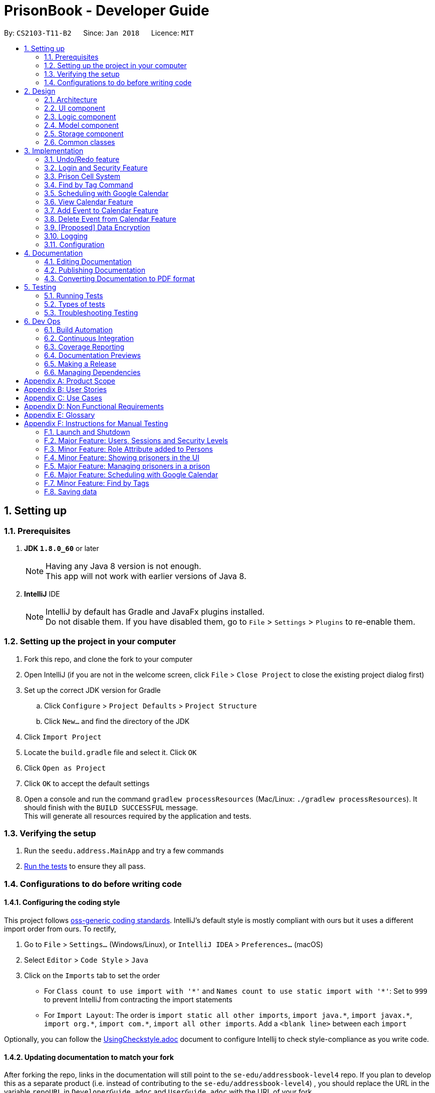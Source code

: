 = PrisonBook - Developer Guide
:toc:
:toc-title:
:toc-placement: preamble
:sectnums:
:imagesDir: images
:stylesDir: stylesheets
:xrefstyle: full
ifdef::env-github[]
:tip-caption: :bulb:
:note-caption: :information_source:
endif::[]
:repoURL: https://github.com/CS2103JAN2018-T11-B2/main/

By: `CS2103-T11-B2`      Since: `Jan 2018`      Licence: `MIT`

== Setting up

=== Prerequisites

. *JDK `1.8.0_60`* or later
+
[NOTE]
Having any Java 8 version is not enough. +
This app will not work with earlier versions of Java 8.
+

. *IntelliJ* IDE
+
[NOTE]
IntelliJ by default has Gradle and JavaFx plugins installed. +
Do not disable them. If you have disabled them, go to `File` > `Settings` > `Plugins` to re-enable them.


=== Setting up the project in your computer

. Fork this repo, and clone the fork to your computer
. Open IntelliJ (if you are not in the welcome screen, click `File` > `Close Project` to close the existing project dialog first)
. Set up the correct JDK version for Gradle
.. Click `Configure` > `Project Defaults` > `Project Structure`
.. Click `New...` and find the directory of the JDK
. Click `Import Project`
. Locate the `build.gradle` file and select it. Click `OK`
. Click `Open as Project`
. Click `OK` to accept the default settings
. Open a console and run the command `gradlew processResources` (Mac/Linux: `./gradlew processResources`). It should finish with the `BUILD SUCCESSFUL` message. +
This will generate all resources required by the application and tests.

=== Verifying the setup

. Run the `seedu.address.MainApp` and try a few commands
. <<Testing,Run the tests>> to ensure they all pass.

=== Configurations to do before writing code

==== Configuring the coding style

This project follows https://github.com/oss-generic/process/blob/master/docs/CodingStandards.adoc[oss-generic coding standards]. IntelliJ's default style is mostly compliant with ours but it uses a different import order from ours. To rectify,

. Go to `File` > `Settings...` (Windows/Linux), or `IntelliJ IDEA` > `Preferences...` (macOS)
. Select `Editor` > `Code Style` > `Java`
. Click on the `Imports` tab to set the order

* For `Class count to use import with '\*'` and `Names count to use static import with '*'`: Set to `999` to prevent IntelliJ from contracting the import statements
* For `Import Layout`: The order is `import static all other imports`, `import java.\*`, `import javax.*`, `import org.\*`, `import com.*`, `import all other imports`. Add a `<blank line>` between each `import`

Optionally, you can follow the <<UsingCheckstyle#, UsingCheckstyle.adoc>> document to configure Intellij to check style-compliance as you write code.

==== Updating documentation to match your fork

After forking the repo, links in the documentation will still point to the `se-edu/addressbook-level4` repo. If you plan to develop this as a separate product (i.e. instead of contributing to the `se-edu/addressbook-level4`) , you should replace the URL in the variable `repoURL` in `DeveloperGuide.adoc` and `UserGuide.adoc` with the URL of your fork.

==== Setting up CI

Set up Travis to perform Continuous Integration (CI) for your fork. See <<UsingTravis#, UsingTravis.adoc>> to learn how to set it up.

After setting up Travis, you can optionally set up coverage reporting for your team fork (see <<UsingCoveralls#, UsingCoveralls.adoc>>).

[NOTE]
Coverage reporting could be useful for a team repository that hosts the final version but it is not that useful for your personal fork.

Optionally, you can set up AppVeyor as a second CI (see <<UsingAppVeyor#, UsingAppVeyor.adoc>>).

[NOTE]
Having both Travis and AppVeyor ensures your App works on both Unix-based platforms and Windows-based platforms (Travis is Unix-based and AppVeyor is Windows-based)

==== Getting started with coding

When you are ready to start coding,

1. Get some sense of the overall design by reading <<Design-Architecture>>.
2. Take a look at <<GetStartedProgramming>>.

== Design

[[Design-Architecture]]
=== Architecture

.Architecture Diagram
image::Architecture.png[width="600"]

The *_Architecture Diagram_* given above explains the high-level design of the App. Given below is a quick overview of each component.

[TIP]
The `.pptx` files used to create diagrams in this document can be found in the link:{repoURL}/docs/diagrams/[diagrams] folder. To update a diagram, modify the diagram in the pptx file, select the objects of the diagram, and choose `Save as picture`.

`Main` has only one class called link:{repoURL}/src/main/java/seedu/address/MainApp.java[`MainApp`]. It is responsible for,

* At app launch: Initializes the components in the correct sequence, and connects them up with each other.
* At shut down: Shuts down the components and invokes cleanup method where necessary.

<<Design-Commons,*`Commons`*>> represents a collection of classes used by multiple other components. Two of those classes play important roles at the architecture level.

* `EventsCenter` : This class (written using https://github.com/google/guava/wiki/EventBusExplained[Google's Event Bus library]) is used by components to communicate with other components using events (i.e. a form of _Event Driven_ design)
* `LogsCenter` : Used by many classes to write log messages to the App's log file.

The rest of the App consists of four components.

* <<Design-Ui,*`UI`*>>: The UI of the App.
* <<Design-Logic,*`Logic`*>>: The command executor.
* <<Design-Model,*`Model`*>>: Holds the data of the App in-memory.
* <<Design-Storage,*`Storage`*>>: Reads data from, and writes data to, the hard disk.

Each of the four components

* Defines its _API_ in an `interface` with the same name as the Component.
* Exposes its functionality using a `{Component Name}Manager` class.

For example, the `Logic` component (see the class diagram given below) defines it's API in the `Logic.java` interface and exposes its functionality using the `LogicManager.java` class.

.Class Diagram of the Logic Component
image::LogicClassDiagram.png[width="800"]

[discrete]
==== Events-Driven nature of the design

The _Sequence Diagram_ below shows how the components interact for the scenario where the user issues the command `delete 1`.

.Component interactions for `delete 1` command (part 1)
image::SDforDeletePerson.png[width="800"]

[NOTE]
Note how the `Model` simply raises a `AddressBookChangedEvent` when PrisonBook data is changed, instead of asking the `Storage` to save the updates to the hard disk.

The diagram below shows how the `EventsCenter` reacts to that event, which eventually results in the updates being saved to the hard disk and the status bar of the UI being updated to reflect the 'Last Updated' time.

.Component interactions for `delete 1` command (part 2)
image::SDforDeletePersonEventHandling.png[width="800"]

[NOTE]
Note how the event is propagated through the `EventsCenter` to the `Storage` and `UI` without `Model` having to be coupled to either of them. This is an example of how this Event Driven approach helps us reduce direct coupling between components.

The sections below give more details of each component.

[[Design-Ui]]
=== UI component

.Structure of the UI Component
image::UiClassDiagram.png[width="800"]

*API* : link:{repoURL}/src/main/java/seedu/address/ui/Ui.java[`Ui.java`]

The UI consists of a `MainWindow` that is made up of parts e.g.`CommandBox`, `ResultDisplay`, `PersonListPanel`, `StatusBarFooter`, `BrowserPanel` etc. All these, including the `MainWindow`, inherit from the abstract `UiPart` class.

The `UI` component uses JavaFx UI framework. The layout of these UI parts are defined in matching `.fxml` files that are in the `src/main/resources/view` folder. For example, the layout of the link:{repoURL}/src/main/java/seedu/address/ui/MainWindow.java[`MainWindow`] is specified in link:{repoURL}/src/main/resources/view/MainWindow.fxml[`MainWindow.fxml`]

The `UI` component,

* Executes user commands using the `Logic` component.
* Binds itself to some data in the `Model` so that the UI can auto-update when data in the `Model` change.
* Responds to events raised from various parts of the App and updates the UI accordingly.

[[Design-Logic]]
=== Logic component

[[fig-LogicClassDiagram]]
.Structure of the Logic Component
image::LogicClassDiagram.png[width="800"]

.Structure of Commands in the Logic Component. This diagram shows finer details concerning `XYZCommand` and `Command` in <<fig-LogicClassDiagram>>
image::LogicCommandClassDiagram.png[width="800"]

*API* :
link:{repoURL}/src/main/java/seedu/address/logic/Logic.java[`Logic.java`]

.  `Logic` uses the `AddressBookParser` class to parse the user command.
.  This results in a `Command` object which is executed by the `LogicManager`.
.  The command execution can affect the `Model` (e.g. adding a person) and/or raise events.
.  The result of the command execution is encapsulated as a `CommandResult` object which is passed back to the `Ui`.

Given below is the Sequence Diagram for interactions within the `Logic` component for the `execute("delete 1")` API call.

.Interactions Inside the Logic Component for the `delete 1` Command
image::DeletePersonSdForLogic.png[width="800"]

[[Design-Model]]
=== Model component

.Structure of the Model Component
image::ModelClassDiagram.png[width="800"]

*API* : link:{repoURL}/src/main/java/seedu/address/model/Model.java[`Model.java`]

The `Model`,

* stores a `UserPref` object that represents the user's preferences.
* stores PrisonBook data.
* stores the cells in the prison.
* exposes an unmodifiable `ObservableList<Person>` that can be 'observed' e.g. the UI can be bound to this list so that the UI automatically updates when the data in the list changes.
* exposes an unmodifiable `ObservableList<Cell>` that can be 'observed' in a map e.g. the UI can be bound to this list so that the UI automatically updates when the data in the list changes.
* does not depend on any of the other three components.

[[Design-Storage]]
=== Storage component

.Structure of the Storage Component
image::StorageClassDiagram.png[width="800"]

*API* : link:{repoURL}/src/main/java/seedu/address/storage/Storage.java[`Storage.java`]

The `Storage` component,

* can save `UserPref` objects in json format and read it back.
* can save the PrisonBook data in xml format and read it back.
* can save the user database in xml format and read it back.

[[Design-Commons]]
=== Common classes

Classes used by multiple components are in the `seedu.addressbook.commons` package.

== Implementation

This section describes some noteworthy details on how certain features are implemented.

// tag::undoredo[]
=== Undo/Redo feature
==== Current Implementation

The undo/redo mechanism is facilitated by an `UndoRedoStack`, which resides inside `LogicManager`. It supports undoing and redoing of commands that modifies the state of the address book (e.g. `add`, `edit`). Such commands will inherit from `UndoableCommand`.

`UndoRedoStack` only deals with `UndoableCommands`. Commands that cannot be undone will inherit from `Command` instead. The following diagram shows the inheritance diagram for commands:

image::LogicCommandClassDiagram.png[width="800"]

As you can see from the diagram, `UndoableCommand` adds an extra layer between the abstract `Command` class and concrete commands that can be undone, such as the `DeleteCommand`. Note that extra tasks need to be done when executing a command in an _undoable_ way, such as saving the state of the address book before execution. `UndoableCommand` contains the high-level algorithm for those extra tasks while the child classes implements the details of how to execute the specific command. Note that this technique of putting the high-level algorithm in the parent class and lower-level steps of the algorithm in child classes is also known as the https://www.tutorialspoint.com/design_pattern/template_pattern.htm[template pattern].

Commands that are not undoable are implemented this way:
[source,java]
----
public class ListCommand extends Command {
    @Override
    public CommandResult execute() {
        // ... list logic ...
    }
}
----

With the extra layer, the commands that are undoable are implemented this way:
[source,java]
----
public abstract class UndoableCommand extends Command {
    @Override
    public CommandResult execute() {
        // ... undo logic ...

        executeUndoableCommand();
    }
}

public class DeleteCommand extends UndoableCommand {
    @Override
    public CommandResult executeUndoableCommand() {
        // ... delete logic ...
    }
}
----

Suppose that the user has just launched the application. The `UndoRedoStack` will be empty at the beginning.

The user executes a new `UndoableCommand`, `delete 5`, to delete the 5th person in the address book. The current state of the address book is saved before the `delete 5` command executes. The `delete 5` command will then be pushed onto the `undoStack` (the current state is saved together with the command).

image::UndoRedoStartingStackDiagram.png[width="800"]

As the user continues to use the program, more commands are added into the `undoStack`. For example, the user may execute `add n/David ...` to add a new person.

image::UndoRedoNewCommand1StackDiagram.png[width="800"]

[NOTE]
If a command fails its execution, it will not be pushed to the `UndoRedoStack` at all.

The user now decides that adding the person was a mistake, and decides to undo that action using `undo`.

We will pop the most recent command out of the `undoStack` and push it back to the `redoStack`. We will restore the address book to the state before the `add` command executed.

image::UndoRedoExecuteUndoStackDiagram.png[width="800"]

[NOTE]
If the `undoStack` is empty, then there are no other commands left to be undone, and an `Exception` will be thrown when popping the `undoStack`.

The following sequence diagram shows how the undo operation works:

image::UndoRedoSequenceDiagram.png[width="800"]

The redo does the exact opposite (pops from `redoStack`, push to `undoStack`, and restores the address book to the state after the command is executed).

[NOTE]
If the `redoStack` is empty, then there are no other commands left to be redone, and an `Exception` will be thrown when popping the `redoStack`.

The user now decides to execute a new command, `edit`. As before, `edit` will be pushed into the `undoStack`. This time the `redoStack` is no longer empty. It will be purged as it no longer make sense to redo the `add n/David` command (this is the behavior that most modern desktop applications follow).

image::UndoRedoNewCommand2StackDiagram.png[width="800"]

Commands that are not undoable are not added into the `undoStack`. For example, `list`, which inherits from `Command` rather than `UndoableCommand`, will not be added after execution:

image::UndoRedoNewCommand3StackDiagram.png[width="800"]

The following activity diagram summarize what happens inside the `UndoRedoStack` when a user executes a new command:

image::UndoRedoActivityDiagram.png[width="650"]

==== Design Considerations

===== Aspect: Implementation of `UndoableCommand`

* **Alternative 1 (current choice):** Add a new abstract method `executeUndoableCommand()`
** Pros: We will not lose any undone/redone functionality as it is now part of the default behaviour. Classes that deal with `Command` do not have to know that `executeUndoableCommand()` exist.
** Cons: Hard for new developers to understand the template pattern.
* **Alternative 2:** Just override `execute()`
** Pros: Does not involve the template pattern, easier for new developers to understand.
** Cons: Classes that inherit from `UndoableCommand` must remember to call `super.execute()`, or lose the ability to undo/redo.

===== Aspect: How undo & redo executes

* **Alternative 1 (current choice):** Saves the entire prison book.
** Pros: Easy to implement.
** Cons: May have performance issues in terms of memory usage.
* **Alternative 2:** Individual command knows how to undo/redo by itself.
** Pros: Will use less memory (e.g. for `delete`, just save the person being deleted).
** Cons: We must ensure that the implementation of each individual command are correct.


===== Aspect: Type of commands that can be undone/redone

* **Alternative 1 (current choice):** Only include commands that modifies the address book (`add`, `edit`, `delete`).
** Pros: We only revert changes that are hard to change back (the view can easily be re-modified as no data are lost).
** Cons: User might think that undo also applies when the list is modified (undoing filtering for example), only to realize that it does not do that, after executing `undo`.
* **Alternative 2:** Include all commands.
** Pros: Might be more intuitive for the user.
** Cons: User have no way of skipping such commands if he or she just want to reset the state of the PrisonBook and not the view.
**Additional Info:** See our discussion  https://github.com/se-edu/addressbook-level4/issues/390#issuecomment-298936672[here].


===== Aspect: Data structure to support the undo/redo commands

* **Alternative 1 (current choice):** Use separate stack for undo and redo
** Pros: Easy to understand for new Computer Science student undergraduates to understand, who are likely to be the new incoming developers of our project.
** Cons: Logic is duplicated twice. For example, when a new command is executed, we must remember to update both `HistoryManager` and `UndoRedoStack`.
* **Alternative 2:** Use `HistoryManager` for undo/redo
** Pros: We do not need to maintain a separate stack, and just reuse what is already in the codebase.
** Cons: Requires dealing with commands that have already been undone: We must remember to skip these commands. Violates Single Responsibility Principle and Separation of Concerns as `HistoryManager` now needs to do two different things.
// end::undoredo[]

//tag::loginsecurity[]
=== Login and Security Feature
==== Current Implementation

The Login and Security feature in the PrisonBook is implemented using Users and Sessions.

===== Sessions
Sessions are implemented with a `Session` class which resides inside `Model Manager`. It supports the logging in and logging out of a user as well as support restricted access for specific commands. For example read access (list command) vs write access (add command and edit command).

image::ModelClassDiagramwSessionwCells.png[width="800"]

As can be seen from the diagram, a Session is initialised upon the creation of the ModelManager. The session stores information such as the logged-in user's username, as well as the security level of the user.

The accessibility of each command by the user is implemented on the logic level. Each command has a static `minimumSecurityLevel`. The usage of a command goes through the sequence diagram as follows (the example command being used here is the Delete command).

image::SecurityLevelSequenceDiagram.png[width="800"]

The `LogicManager` checks the `minSecurityLevel` of the command against the `securityLevel` of the current `Session` in the Model. If `the securityLevel` greater than or equal to the `minSecurityLevel`, the LogicManager will then call the `execute()` method on the Command.

===== Design Considerations

====== Aspect: Implementation for checking of security level for command access
* **Alternative 1 (current choice):** Implemented by the `LogicManager`
** Pros: Decreases coupling between `Command` and `Session`. This allows for flexibility in future implementation changes.
** Cons: Sequence during execution needs to go back and forth with the `LogicManager`
* **Alternative 2:** Implement at the `Command` level
** Pros: Easy to understand, the sequence during execution keeps moving on to the next step instead of going back and forth with the LogicManager.
** Cons: Commands are also responsible for checking if they should be run. Violates Single Responsibility Principle and Separation of Concerns as `HistoryManager` now needs to do two different things.


===== Users
Users are implemented with a `User` class, as well as a `UniqueUserMap` class which also reside in the `Model Manager`. +
The `UniqueUserMap` is implemented using a Hashmap which maps `usernames` as Keys and `User` as Values. Additionally, there is an internal list implemented via an `ObservableList` of all the Users in the Hashmap.

To save the database of the users, a new type is added to the storage so that it is able to store the Users in the storage file.

image::StorageClassDiagramwUserwCells.png[width="800"]

Upon initialization of the AddressBook, the AddressBook will read the user data from the storage file and create the internal list of Users. The list is then iterated through and mapped to the HashMap.

When adding and deleting users, both the Hashmap and the internal list are updated so as to reflect accurately in the model and stored correctly in the storage.

Currently, the user data, including passwords are stored in plaintext, which may pose a security problem. For future implementations, we will include hashing of the passwords before storage to as to increase the security of the application.


===== Design Considerations

====== Aspect: Data Structures for UniqueUserMap
* **Alternative 1 (current choice):** Hashmap + ObservableList
** Pros: Easy to access users, can immediately call up the correct `User` object by passing in the username key. Whereas the ObservableList is used to complement the storage of the user data, where it is necessary to iterate through all the Users in order to store in the storage .xml file.
** Cons: Duplicate information stored in two different data structures.
* **Alternative 2:** ObservableList only
** Pros: No duplication of Users. Storing is also easy as it uses the existing AddressBook storage framework which works with ObservableLists.
** Cons: Everytime we want to access a specific User, we have to iterate through the entire list of Users in order to do so.
* **Alternative 3:** HashMap only
** Pros: Fast access of users in O(1) time
** Cons: Unable to be stored efficiently with the current method of storing which works with XML file.

====== Aspect: Storage location of User Data
* **Alternative 1 (current choice):** Stored in the same XML File with the AddressBook data
** Pros: Easy to implement with current method of saving, where the entire AddressBook is upon an Address Book Changed Event. There is no need to maintain an additional stack for a User Database for UndoRedo.
** Cons: User data should theoretically be separated from AddressBook data (persons, cells, tags).
* **Alternative 2:** Store in a separate XML File
** Pros: Separation of storage for two different aspects. If User data file is corrupted, it does not affect the AddressBook data and vice versa.
** Cons: Very difficult to implement with the current method of saving. Furthermore, there needs to be addtional stacks implemented to keep track of the past states of User data for the UndoRedo functions.


//end::loginsecurity[]

// tag::cellmap[]
=== Prison Cell System
==== Current Implementation

In a prison, it is necessary to have cells where prisoners stay in.
It is important to keep track of the prisoners in the cell and whether the `Cell` is full.

This cell system is most clearly represented using a 2-D array.
Hence, this was used as the basis of the map system of the prison.
However, to prevent accidental changes, a read-only version of the cells are returned in an `ObservableList`.
Since this is part of the `Model` component of the PrisonBook, the `Model` component has been updated accordingly as shown below.
At the bottom of the `Model` class diagram, it has been updated to show how the cell system is linked to the other components.

image::ModelClassDiagramwSessionwCells.png[Width="550"]

To save and load the data of the cell system, storage also played an important component to ensure no data is lost when closing the app.
Below is a class diagram of `Storage` to show how the cells are saved. A new type is added to the storage so that it knows how to save and load data for cells.

image::StorageClassDiagramwUserwCells.png[Width="550"]

This map is shown on the user interface on the right side area, shown in the picture below.
Since the app is still being tested, the `map` command will also show the actual cells in the result display box.
This basic map shows the cell system and helps keep track of what is happening in the cells.

image::MapPanel.png[width="550"]

This cell system helps users visualise the locations of the prisoners more easily. Not only that, prisoners can also be added and removed from them.
These changes can be viewed in the bigger map which displays the number of people in individual cells below each cell address.

Assuming the user has access to the functions to add prisoners into prison cells, they can use the `addcell` command to do so.
Below is the sequence diagram of the logic and model components.

image::AddCellSequenceDiagram.PNG[width="550"]
image::AddCellModelSequenceDiagram.PNG[width="550"]

Besides the cell map system being updated, we will also update the addresses of these prisoners added to the prison, since they now live in the prison, rather than in their own homes.

Prisoners can also be removed from their cells using the `deletecell` command when they are being transferred to another cell,
or if they can leave prison and go back home to their loved ones.

To aid in adding prisoners to cells and deleting them from the cells, a `listcell` command has been implemented.
With this command, users can see who are in a specified cell. This helps users know whether the cell is full and
if some of these prisoners should not be added to the same cell.

For future implementations, we can also allow only the prison wardens/owners to redefine the maximum size of the prison as their prisons
may grow or shrink in the future. In this application, we will only show an example with 15 cells with a maximum of 2 prisoners per cell.
These values can be easily changed and we will customise it based on your needs. The naming of the cells can also be adjusted accordingly.

==== Design Considerations
===== Aspect: Data Structure of Cells in CellMap

* **Alternative 1 (current choice):** Use a 2-D array
** Pros: Easy to visualise the system.
** Cons: Harder to do more functions that the Java API has provided. Does not fit in with the other models of Person and Tag and their internalList.
It also makes it harder to implement undo and redo functions for actions below.
* **Alternative 2:** Use a 2-level ArrayList
** Pros: Can use Java functions meant for Lists, can have different number of units for each block
** Cons: Not uniform number of units for each block will be harder to take into consideration when using the individual cells.
* **Alternative 3:** Use an ObservableList
** Pros: Easier to save state of cells when undoing and redoing.
** Cons: Harder to visualise where each row of cells/prisons end.

===== Aspect: Implementation of ShowCellsCommand (`map`)

* **Alternative 1 (current choice):** Keep the map always on display.
** Pros: Easier to see when adding prisoners to cells and removing prisoners from cells.
** Cons: Anyone walking by from behind can see the information easily and compromises security.
* **Alternative 2:** Create a new Command to show the map.
** Pros: Easy to implement, similar to listing. Extending the current list of commands. Only when function is called can the map be seen.
** Cons: Easy to forget which cell in the map can add prisoners but the map is not permanently there.

===== Aspect: Implementation of AddCellCommand (`addcell`)

* **Alternative 1 (current choice):** Prisoners are added into cells in a cellMap and their addresses will be updated.
** Pros: Cells are always there and can hold prisoners. Since persons in the PrisonBook can be either prisoners or guards, not all persons may have a cell.
Easier to delete prisoners from cells and update their addresses accordingly when they are released from prison.
** Cons: Need to have extra implementation to ensure undo and redo commands work properly when deleting a prisoner who is imprisoned as well
as to remove them or add them to cells.
* **Alternative 2:** Not have a cell map but to add cells to prisoners.
** Pros: Might be more intuitive for the user, to check a prisoner's cell location.
** Cons: Harder to manage a system of cells. Easy to accidentally overcrowd a cell. Not all persons in PrisonBook are prisoners.
Some of them are guards.
* **Alternative 3:** Automatically assigning cells to prisoners
** Pros: Removes the burden of choosing a cell for user. Fewer commands required as prisoners are automatically added.
** Cons: More complex in automatically choosing cells for prisoners. User might want to have control on which prisoners should be in which cell.

===== Aspect: Implementation of ListCellCommand (`listcell`)

* **Alternative 1 (current choice):** Users to give cell address to show prisoners in them.
** Pros: Easy to implement, similar in structure to `Find` Command and its listing of persons.
** Cons: Need to find address of cell first that is required.
* **Alternative 2:** Clicking on a cell to show prisoners in them
** Pros: Might be more intuitive for the user to click on a cell.
** Cons: Not ideal for users who prefer CLI.


===== Aspect: Implementation of DeleteCellCommand (`deletecell`)

* **Alternative 1 (current choice):** Removes a prisoner from a cell by choosing the prisoner and updates his/her address back accordingly.
** Pros: Faster way to remove since only the index of the prisoner is required. User does not have to figure out which cell the prisoner he or she is in.
** Cons: Since cells have a size limit of 2, it is easier to delete a person after selecting a cell.
* **Alternative 2:** Choosing a cell and the person to delete from the cell after seeing the list.
** Pros: Easier to choose a cell when there are many people in the PrisonBook and is difficult to see who the prisoners are.
** Cons: Requires more steps to delete a person from the cell, by having to first list then delete.
Current implementation can work in a similar way that makes it easier to delete a prisoner from a cell.
// end::cellmap[]

//tag::findbytag[]
=== Find by Tag Command
==== Current Implementation
When the Find command is called, FindCommandParser will look for the tag and/or name prefixes (t/ and n/ respectively).
The arguments following each prefix will be made into a list. A mapping is then generated between prefixes/values and new predicate instances are created.

image::FindCommand_sequence.png[Width="550"]

==== Design Considerations
===== Aspect: Find Command
* **Alternative 1 (current choice):** Add on to the current Find command
** Pros: Allows filtering by names and/or tags
** Cons: Requires user to include prefixes in the command to differentiate between name and tag arguments
* **Alternative 2:** Create new command for finding tags
** Pros: More convenient if user only needs to filter by tags or filter by names separately, no need for prefixes
** Cons: Cannot filter by names and tags in a single command

===== Aspect: Argument Deliminator
* **Alternative 1 (current choice):** Only one prefix with all arguments coming after, delimited by space
** Pros: Relatively convenient for user when they are inputting multiple arguments
** Cons: Easier for users to mistakenly merge two arguments into one when forgetting a space
* **Alternative 2:** One prefix required for each argument
** Pros: Allows user to order name and tag arguments in any order - the tag arguments and name arguments do not
 have to be grouped together after a single prefix
** Cons: May become tedious and redundant when inputting multiple arguments, more prone to typos and human error

//end::findbytag[]

//tag::scheduling[]
=== Scheduling with Google Calendar
==== Current Implementation
The PrisonBook calendar commands will instantiate a calendar class to interact with the Google Calendar API.
The initial step is to obtain valid credentials authorized from the API side to access its resources, then
the calendar class will send HTTPS requests to the server, whether it is calling the listEvents, addEvents or delEvents API command.

Calendar Commands that are supported are:
* listing upcoming events
* adding an event
* removing an event

image::CalendarCommands_classDiagrams.PNG[Width="350"]

===== Aspect: Choosing Number of Accounts to Work With

 * **Alternative 1 (current choice):** Using one Google account for all prison staff
 ** Pros: Very simple to administrate and fits the needs of the project scope.
 ** Cons: No personalization for calendars of Warden/Guards.
 * **Alternative 2:** Use one Google account for Warden and one for Guards
 ** Pros: Two accounts is still relatively simple to maintain, allows for some separation of events-scheduling.
 ** Cons: All guards still share the same schedule, so they cannot have personal schedules.
 * **Alternative 3:** Use one Google account for Warden and one for Guards
 ** Pros: Two accounts is still relatively simple to maintain, allows for some separation of events-scheduling.
 ** Cons: All guards still share the same schedule, so they cannot have personal schedules.
 * **Alternative 4:** Use one Google account for Warden and one for Guards
 ** Pros: All prison staff have their own calendar to work with, where they can have private individual events.
 ** Cons: Hard to maintain because we have to make sure all staff have the master prison schedule of the inmates' activities non-overlapping with personal events. There will also be a lot of calendars to keep track of, depending on how many guards are hired.

===== Aspect: Choosing Number of Calendars per Person

* **Alternative 1 (current choice):** Only one calendar per person
** Pros: Simple to implement, administrate and satisfies users' daily tasks
** Cons: Events cannot overlap, limited to fit events in separate rigid time slots.
* **Alternative 2:** Multiple calendars per person
** Pros: Users can track multiple events happening at the same time. Different calendars can also be used to organize and group logically-related events.
** Cons: Complicated on the administration side and oversteps the scope of this enhancement. Not really looking to replace personal Google Calendars, this is just to allow prison staff to work with prison schedules.

=== View Calendar Feature
==== Current Implementation
The View Schedule feature can be accessed via entering the command `cal`.
It allows guards/wardens to see upcoming events and their start times.

===== Aspect: Event Listing UI

* **Alternative 1 (current choice):** List events as a list format
** Pros: Simple to implement, shows more details than calendar UI
** Cons: Not as visually pleasing, users cannot use mouse to edit calendar intuitively
* **Alternative 2:** List events in the calendar UI display
** Pros: More intuitive with an actual interactive calendar, allows users to click and drag using mouse
** Cons: No longer command line based, takes up more space than console

=== Add Event to Calendar Feature
==== Current Implementation
The Add Event feature can be accessed via entering the command `calAdd event/EVENTNAME loc/LOCATION start/STARTDATETIME end/ENDDATETIME`.
It allows guards/wardens to add an event, specifying the event name, location, starting and ending times.

image::CalendarAddCommand_sequence.png[Width="550"]

===== Aspect: Relevancy of Event Attendee List

* **Alternative 1 (current choice):** Excluding Attendee List
** Pros: Less content for user to input when creating events, does not restrict any functionality in a prison setting
** Cons: Slightly less customization when adding events
* **Alternative 2:** Including Attendee List
** Pros: Can invite specific individuals for smaller scale events
** Cons: Typing each user can become tedious and extra work for the users, also not suitable for prison setting because prisoners are not "invited" for meals or to get back into their cells

=== Delete Event from Calendar Feature
==== Current Implementation
The Delete Event feature can be accessed via entering the command `calDel EVENTNUMBER`.
It allows guards/wardens to remove events from the upcoming events list.
Since each event has its own eventID which is a random alphanumeric String, they are mapped to Integers through an ArrayList for easier selection by the users.

image::CalendarDeleteCommand_sequence.png[Width="550"]

===== Aspect: Specification of Which Event to Delete

* **Alternative 1 (current choice):** Enumerating the event list and storing it in an array
** Pros: Easy interface for users, they just pick a simple integer from the list
** Cons: Have to map these enumerations to the actual IDs
* **Alternative 2:** Displaying the actual event IDs from the API
** Pros: No additional parsing or eventID storing is needed
** Cons: Users have to type the event IDs manually, which are seemingly random alphanumeric strings (prone to human error)
* **Alternative 3:** No change to list
** Pros: No additional clutter to existing list
** Cons: Users have to specify event name and start/end times, which is quite tedious


//end::scheduling[]

// tag::dataencryption[]
=== [Proposed] Data Encryption

_{Explain here how the data encryption feature will be implemented}_

// end::dataencryption[]

=== Logging

We are using `java.util.logging` package for logging. The `LogsCenter` class is used to manage the logging levels and logging destinations.

* The logging level can be controlled using the `logLevel` setting in the configuration file (See <<Implementation-Configuration>>)
* The `Logger` for a class can be obtained using `LogsCenter.getLogger(Class)` which will log messages according to the specified logging level
* Currently log messages are output through: `Console` and to a `.log` file.

*Logging Levels*

* `SEVERE` : Critical problem detected which may possibly cause the termination of the application
* `WARNING` : Can continue, but with caution
* `INFO` : Information showing the noteworthy actions by the App
* `FINE` : Details that is not usually noteworthy but may be useful in debugging e.g. print the actual list instead of just its size

[[Implementation-Configuration]]
=== Configuration

Certain properties of the application can be controlled (e.g App name, logging level) through the configuration file (default: `config.json`).

== Documentation

We use asciidoc for writing documentation.

[NOTE]
We chose asciidoc over Markdown because asciidoc, although a bit more complex than Markdown, provides more flexibility in formatting.

=== Editing Documentation

See <<UsingGradle#rendering-asciidoc-files, UsingGradle.adoc>> to learn how to render `.adoc` files locally to preview the end result of your edits.
Alternatively, you can download the AsciiDoc plugin for IntelliJ, which allows you to preview the changes you have made to your `.adoc` files in real-time.

=== Publishing Documentation

See <<UsingTravis#deploying-github-pages, UsingTravis.adoc>> to learn how to deploy GitHub Pages using Travis.

=== Converting Documentation to PDF format

We use https://www.google.com/chrome/browser/desktop/[Google Chrome] for converting documentation to PDF format, as Chrome's PDF engine preserves hyperlinks used in webpages.

Here are the steps to convert the project documentation files to PDF format.

.  Follow the instructions in <<UsingGradle#rendering-asciidoc-files, UsingGradle.adoc>> to convert the AsciiDoc files in the `docs/` directory to HTML format.
.  Go to your generated HTML files in the `build/docs` folder, right click on them and select `Open with` -> `Google Chrome`.
.  Within Chrome, click on the `Print` option in Chrome's menu.
.  Set the destination to `Save as PDF`, then click `Save` to save a copy of the file in PDF format. For best results, use the settings indicated in the screenshot below.

.Saving documentation as PDF files in Chrome
image::chrome_save_as_pdf.png[width="300"]

[[Testing]]
== Testing

=== Running Tests

There are three ways to run tests.

[TIP]
The most reliable way to run tests is the 3rd one. The first two methods might fail some GUI tests due to platform/resolution-specific idiosyncrasies.

*Method 1: Using IntelliJ JUnit test runner*

* To run all tests, right-click on the `src/test/java` folder and choose `Run 'All Tests'`
* To run a subset of tests, you can right-click on a test package, test class, or a test and choose `Run 'ABC'`

*Method 2: Using Gradle*

* Open a console and run the command `gradlew clean allTests` (Mac/Linux: `./gradlew clean allTests`)

[NOTE]
See <<UsingGradle#, UsingGradle.adoc>> for more info on how to run tests using Gradle.

*Method 3: Using Gradle (headless)*

Thanks to the https://github.com/TestFX/TestFX[TestFX] library we use, our GUI tests can be run in the _headless_ mode. In the headless mode, GUI tests do not show up on the screen. That means the developer can do other things on the Computer while the tests are running.

To run tests in headless mode, open a console and run the command `gradlew clean headless allTests` (Mac/Linux: `./gradlew clean headless allTests`)

=== Types of tests

We have two types of tests:

.  *GUI Tests* - These are tests involving the GUI. They include,
.. _System Tests_ that test the entire App by simulating user actions on the GUI. These are in the `systemtests` package.
.. _Unit tests_ that test the individual components. These are in `seedu.address.ui` package.
.  *Non-GUI Tests* - These are tests not involving the GUI. They include,
..  _Unit tests_ targeting the lowest level methods/classes. +
e.g. `seedu.address.commons.StringUtilTest`
..  _Integration tests_ that are checking the integration of multiple code units (those code units are assumed to be working). +
e.g. `seedu.address.storage.StorageManagerTest`
..  Hybrids of unit and integration tests. These test are checking multiple code units as well as how the are connected together. +
e.g. `seedu.address.logic.LogicManagerTest`


=== Troubleshooting Testing
**Problem: `HelpWindowTest` fails with a `NullPointerException`.**

* Reason: One of its dependencies, `UserGuide.html` in `src/main/resources/docs` is missing.
* Solution: Execute Gradle task `processResources`.

== Dev Ops

=== Build Automation

See <<UsingGradle#, UsingGradle.adoc>> to learn how to use Gradle for build automation.

=== Continuous Integration

We use https://travis-ci.org/[Travis CI] and https://www.appveyor.com/[AppVeyor] to perform _Continuous Integration_ on our projects. See <<UsingTravis#, UsingTravis.adoc>> and <<UsingAppVeyor#, UsingAppVeyor.adoc>> for more details.

=== Coverage Reporting

We use https://coveralls.io/[Coveralls] to track the code coverage of our projects. See <<UsingCoveralls#, UsingCoveralls.adoc>> for more details.

=== Documentation Previews
When a pull request has changes to asciidoc files, you can use https://www.netlify.com/[Netlify] to see a preview of how the HTML version of those asciidoc files will look like when the pull request is merged. See <<UsingNetlify#, UsingNetlify.adoc>> for more details.

=== Making a Release

Here are the steps to create a new release.

.  Update the version number in link:{repoURL}/src/main/java/seedu/address/MainApp.java[`MainApp.java`].
.  Generate a JAR file <<UsingGradle#creating-the-jar-file, using Gradle>>.
.  Tag the repo with the version number. e.g. `v0.1`
.  https://help.github.com/articles/creating-releases/[Create a new release using GitHub] and upload the JAR file you created.

=== Managing Dependencies

A project often depends on third-party libraries. For example, PrisonBook depends on the http://wiki.fasterxml.com/JacksonHome[Jackson library] for XML parsing. Managing these _dependencies_ can be automated using Gradle. For example, Gradle can download the dependencies automatically, which is better than these alternatives. +
a. Include those libraries in the repo (this bloats the repo size) +
b. Require developers to download those libraries manually (this creates extra work for developers)

[[GetStartedProgramming]]
[appendix]
== Product Scope

*Target user profile*:

* works at a prison with around 1000 inmates
* has a need to keep track of prisoner locations and details
* has a need to organize and direct guards efficiently
* has a need to manage a significant number of contacts
* prefer desktop apps over other types
* can type fast
* prefers typing over mouse input
* is reasonably comfortable using CLI apps

*Value proposition*: manage contacts faster than a typical mouse/GUI driven app

*Feature Contributions*:

// tag::FeatureContributionPhilos[]

* Chung-Yen (Philos) Tsai (philos22)
  1. Major enhancement: +
  Scheduling: Keeps track of schedule of prisoners and guards.
  2. Minor enhancement: +
  Find by tag: This function will allow admins to filter user list by tags. Tags may include classification of Prisoner vs. Guards, Prisoner cell blocks and cell numbers, Guards' current teams and assignments, etc...

// end::FeatureContributionPhilos[]
// tag::FeatureContributionIsaac[]

* Isaac Gideon Tan (zacci)
  1. Major enhancement: +
  Login and Authorization Levels: Enable creation of account for guards, logging in, and authorization levels for commands that may compromise the security of the Prison data.
  2. Minor enhancement: +
  Additional Attribute to store 'Role' information. To identify the person as a Prisoner or Guard

// end::FeatureContributionIsaac[]
// tag::FeatureContributionSarah[]

* Sarah Goh Shi Ning (sarahgoh97)
  1. Major enhancement: +
  Creating a cell system of all the prison cells in the prison.
  This helps users add and remove prisoners to their prison and prevent users from overcrowding their prison.
  It can also help users keep track of locations of the cells of each prisoner.
  Users can also add and remove prisoners more easily by first listing people in each cell to decide where to add or remove them.
  2. Minor enhancement: +
  Show map of the cell system on the UI.
  Also implemented the UI to show the list of persons and the map when first logged in
  and to hide it when logging out and when the application is first opened.
// end::FeatureContributionSarah[]

// tag::UserStories[]
[appendix]
== User Stories

Priorities: High (must have) - `* * \*`, Medium (nice to have) - `* \*`, Low (unlikely to have) - `*`

[width="59%",cols="22%,<23%,<25%,<30%",options="header",]
|=======================================================================
|Priority |As a ... |I want to ... |So that I can...
|`* * *` |administrator |group guards together |form teams to carry out various tasks: patrol rotations, perimeter control, cell guards

|`* * *` |guard |have a track record of each prisoner’s past offences
                          Type 1 – Injuring guard
                          Type 2 – Infighting with other inmates
                          Type 3 – Vandalism
 |use the appropriate level of precaution when dealing with unruly individuals

|`* * *` |guard |keep track of each prisoner’s holding cells |ensure that there are two prisoners per cell and that certain bad prisoner combinations are avoided

|`* * *` |prison warden |assign ranks to each guard |enforce access rights to view/edit prisoner and officer data

|`* * *` |guard |check the length of imprisonment of prisoners I am in charge of |know when they are leaving

|`* * *` |guard |add prisoners to prison cells |the prisoners have a prison cell to stay in

|`* * *` |guard |check number of prison cells available |decide whether to take more prisoners in

|`* * *` |guard |delete a prisoner |add more prisoners to prison

|`* * *` |guard |check when I am on duty |see when I have to come to work

|`* * *` |guard |check who are in my team |coordinate with my team

|`* * *` |prison warden |add police officers |give access to new police officers

|`* *` |guard |assign prisoners to different recess blocks |separate those that start fights or cause trouble when together

|`* *` |prison warden |shuffle patrol guards around teams every day |each team is made up of different members every day, prisoners will acquaint themselves with specific guards

|`* *` |prison warden |divide cells into blocks (1, 2, 3) and name each cell numerically (1-1, 1-2, etc…) |refer to each cell easily when assigning prisoners to them

|`* *` |guard |check whether there are visitor appointments |inform prisoners and bring them to see their visitors

|`* *` |guard |edit details of prisoners |update information of prisoners

|`* *` |guard |transfer people to other prisons |have more empty cells for more prisoners

|`*` |prisoner |know my release date |look forward to the day I can see my family/friends again

|`*` |guard |see my assigned prisoners’ social networks: friends, enemies, family, etc… |use this as reference when dealing with inmates

|`*` |guard |assign prisoners to solitary confinement |punish those that have continuously committed serious offences

|`*` |cook |check dietary requirements of all people in prison |cook sufficient food

|`*` |counselor |check what prisoners' crimes |understand my patients better

|=======================================================================

// end::UserStories[]

// tag::UseCases[]
[appendix]
== Use Cases

[discrete]
=== Use case: Add an event on the calendar.
Actor: Guard (Guard)

*MSS*

1.  Guard requests to add event to calendar.
2.  PrisonBook adds event to calendar.
+
Use case ends.

*Extensions*

[none]
* 1a. PrisonBook detects that guard's security level is not high enough.
+
[none]
** 1a1. PrisonBook shows an error message regarding security level.
+
Use case ends.

* 1b. The format of adding event to calendar is wrong.
+
[none]
** 1b1. PrisonBook shows an error message.
+
Use case ends.

[discrete]
=== Use case: Add prisoner to a cell
Actor: Guard

*MSS*

1. PrisonBook shows a list of available cells.
2. Guard selects a prisoner and cell to add.
3. PrisonBook updates prisoner status and cell status.
+
Use case ends.

*Extensions*

[none]
* 1a. Guard does not have sufficient access to view cells.
+
Use case ends.

* 2a. PrisonBook detects that prisoner is already added to a cell.
+
[none]
** 2a1. PrisonBook sends an error message regarding prisoner already imprisoned.
+
Use case resumes at step 1.

* 3a. PrisonBook detects that the cell is already full.
+
[none]
** 3a1. PrisonBook sends an error message regarding adding prisoner to a full cell.
+
Use case resumes at step 1.

* 4a. PrisonBook detects that address of cell is invalid.
+
[none]
** 4a1. PrisonBook sends an error message regarding invalid cell address.
+
Use case resumes at step 1.

[discrete]
=== Use case: Get the list of prisoners in a certain cell
Actor: Guard

*MSS*

1.  Guard requests a list of prisoners in a specified cell
2.  PrisonBook shows the list of prisoners in specified cell
+
Use case ends.

*Extensions*

[none]
* 2a. Guard does not have access rights to view the details of the requested cell
+
Use case ends.

// end::UseCases[]

// tag::NFR[]
[appendix]
== Non Functional Requirements

.  Should work on any mainstream OS as long as it has Java `1.8.0_60` or higher installed.
.  Should be able to hold up to 1000 persons without a noticeable sluggishness in performance for typical usage.
.  A user with above average typing speed for regular English text (i.e. not code, not system admin commands) should be able to accomplish most of the tasks faster using commands than using the mouse.
.  Should work for 32-bit and 64-bit environments
.  System should respond within 2 seconds
.  Should have different levels of access for users of different ranks.
.  Should have a backup copy at all times in case a user accidentally deletes any information.

// end::NFR[]

[appendix]
== Glossary

[[mainstream-os]] Mainstream OS::
Windows, Linux, Unix, OS-X

[[warden]] Prison warden::
Owner of the prison, who has the highest level of access available.

[[guard]] Guard::
A person working in the prison, to watch over prisoners and ensure order.

[[prisoner]] Prisoner::
A person has been sent to prison for a crime.

[[cell]] Cell::
A place where prisoners stay and live in when they are imprisoned.
Each cell has a maximum number of people who can live in them to prevent overcrowding.
Their addresses are fixed and cannot be changed unless the application is customised.

[appendix]
== Instructions for Manual Testing

Given below are instructions to test the app manually.

[NOTE]
These instructions only provide a starting point for testers to work on; testers are expected to do more _exploratory_ testing.

=== Launch and Shutdown

. Initial launch

.. Download the jar file and copy into an empty folder
.. Double-click the jar file +
   Expected: Shows the GUI with a set of sample prisoners and guards. The window size may not be optimum.
.. Please do not open the jar file through a terminal.
. Saving window preferences

.. Resize the window to an optimum size. Move the window to a different location. Close the window.
.. Re-launch the app by double-clicking the jar file. +
   Expected: The most recent window size and location is retained.

// tag::isaactest[]

=== Major Feature: Users, Sessions and Security Levels
==== Logging in and Logging out
. For security purposes, users of PrisonBook need to login with their user details in order to to view the information on the PrisonBook. They can also logout after finishing their session, so that the next person will need to login again.

.. Prerequisites: You must not be logged in. (By default, you are not logged in when you first open the application.) +
   Test case: Type `login user/prisonguard pw/password1` +
   Expected: PrisonBook will display `Login Success`

.. Prerequisites: You are logged in. +
   Test case: Type `status` to show your current session's details +
   Expected: `Username: prisonguard Security Level: 1`

.. Prerequisites: You are logged in. +
   Test case: Type `logout` to logout +
   Expected: PrisonBook will display `Successfully logged out`. Furthermore the person details in the left panel will be cleared, and the cell details in the right panel will reflect that you have insufficient authority to view the information.

==== Commands have restricted access
. A minimum Security Level is required to use and access certain commands. +
Refer to Section 5: Command Summary for the detailed list of commands and their respective minimum security level ranging from 0 to 3.

.. Test case: Type `logout` to ensure that you are logged out. (By default you are not logged in when you first open the application) +
   Type `list` +
   Expected: PrisonBook will show `Your security level is insufficient to access this command.` +
.. Test case: Login using `login user/prisonleader pw/password2` (This user has Security Level of 2) +
   Type `list` +
   Expected: PrisonBook will say `Listed all persons` and show the full list of persons on the left column of the UI. +
   You can test the other commands with the following user details:
   ... `login user/prisonwarden pw/password3` Security Level 3.
   ... `login user/prisonleader pw/password2` Security Level 2.
   ... `login user/prisonguard pw/password1` Security Level 1.

==== Adding a new user
. You can add new users to the PrisonBook when you want to give access to new people.

.. Prerequisites: Have sufficient security level[3] +
   Test case: `adduser user/prisonguard99 pw/password2 sl/1` +
   Expected: `New user prisonguard99 added to PrisonBook` +
   You can then proceed to logout and attempt to login with the new user `prisonguard99`.

.. Prerequisites: Have sufficient security level[3] +
   Test case: `adduser user/prisonwarden pw/password3 sl/3` +
   Expected: `prisonwarden is already a user in PrisonBook` +

==== Deleting a user
. You can delete users from the PrisonBook

.. Prerequisites: You must be logged in with a higher security level than the user you want to delete. (Users with security level 3 can delete anyone, including other security level 3 users.) +
   Test case: Login with `login user/prisonleader pw/password2`, then type `deleteuser user/prisonguard99` (Which was added above in F.2.3) +
   Expected: `User has been successfully deleted`. You can logout and attempt to login to `prisonguard99` but you will not be able to successfully login as the user has been deleted.

.. Prerequisites: You must be logged in with a minimum security level of 2. +
   Test case: `delete user/nonexistentuser`
   Expected: `The username does not exist`

=== Minor Feature: Role Attribute added to Persons
. Allow user to indicate to the PrisonBook if added person is a Guard or a Prisoner.

.. Prerequisites: Have sufficient security level[2]
.. Test case: `add n/Sample Prisoner a/Chua Chu Kang p/91234567 e/sp@example.com r/p` +
   Expected: New person to show up on the UI with the name Sample Prisoner and shown to be a Prisoner on the person card.
.. Test case: `add n/Sample Guard a/Chua Chu Kang p/91234567 e/sg@example.com r/g` +
   Expected: New person to show up on the UI with the name Sample Guard and shown to be a Guard on the person card.

// end::isaactest[]

// tag::sarahtest[]
=== Minor Feature: Showing prisoners in the UI
. Map panel in UI showing the map of cells in the system.

.. Prerequisites: Have sufficient security level[1]
.. Test case: Starting up the app and before logging in +
   Expected: No details regarding cells shown on the map.
   Map shows that user has insufficient access to view information.
.. Test case: Using features below while logged in +
   Expected: UI matches what `map` command shows on the display.

=== Major Feature: Managing prisoners in a prison
==== Adding a prisoner to a cell

. Adding a prisoner to a cell when all prisoners are listed and has sufficient security level [2].

.. Prerequisites: List all persons using the `list` command. Multiple persons in the list, from initial state of program.
.. Test case: `addcell 5 1-5` (person at index is a prisoner and is not in a cell and cell is not full) +
   Expected: Fifth person is added to the cell with address 1-5.
   Address of the prisoner updated in the person card and message of prisoner added to cell is displayed.
   The map on the right side of the UI will also update correspondingly by adding to the number corresponding to cell address 1-5.
   Timestamp in the status bar is updated.
.. Test case: `addcell 0 1-4` +
   Expected: No prisoner is added to a cell because of the index.
   Error message displayed regarding format. The map and status bar will not be updated.
.. Other incorrect add cell commands to try: `ac`, `addcell 2 1=1` +
   Expected: No change to UI and displays error message.

==== Deleting prisoner from a cell

. Deleting a prisoner from a cell when all prisoners are listed and has sufficient security level [2].

.. Prerequisites: List all persons using the `list` command. Multiple persons in the list, from initial state of program.
.. Test case: `deletecell 1` +
   Expected: Prisoner is deleted from his/her cell and their original cell will be updated.
   Message regarding prisoner being released will be displayed.
   The map on the right will be updated, as well as the prisoner's address back to their old address.
.. Test case: `deletecell 0` +
   Expected: No change to map and to the list of persons.
   Message regarding error will be shown for correct format of command.
.. Other incorrect delete cell commands to try: `dc`, `dc 0` +
   Expected: Similar to previous.

==== Listing prisoners in a cell

. Listing a prisoner from a cell when here is sufficient security level [1].
.. Test case: `listcell 1-1` +
   Expected: List of prisoners in cell address 1-1 will be updated and shown.
.. Test case: `listcell 10-10` +
   Expected: There is no change in the UI except the error message regarding an invalid cell.
.. Other incorrect list cell commands to try: `lc`, `lc 1` +
   Expected: Similar to previous.

// end::sarahtest[]

// tag::philostest[]
=== Major Feature: Scheduling with Google Calendar

==== Listing 10 upcoming events
Allows guards and prison warden to view the upcoming 10 events scheduled in Google Calendar.

.. Prerequisites: Have sufficient security level[1] +
   Test case: Type `cal` or `calendar`, if this is your first time connecting to Google Calendar, you will need to log into the PrisonBook Calendar account:
   A new browser window will open, do NOT close the window before you have logged in!
   Use email: prisonbooksystem@gmail.com
   Use password: prisonbook2018
   Expected: 10 upcoming events will be listed, each showing an assigned Event Number, Event Name, Time range and Location. +

==== Adding an event
. You can add new events to the PrisonBook Calendar.

.. Prerequisites: Have sufficient security level[3] +
   Test case: `calA event/Showing this works loc/NUS start/2018-04-28 12:00:00 end/2018-04-28 13:00:00` +
   Expected: `A new event will have been added to the calendar on April 28 at 12 o'clock.`

.. Prerequisites: Have sufficient security level[3] +
   Test case: `calA event/Showing this works loc/NUS start/2018-04-28 12:00:00 end/2017-04-28 13:00:00` +
   Expected: `The API will throw an error because the end date is earlier than the start date. It will tell you the time range is empty.` +

==== Deleting an event
. You can delete events from the listed Calendar events

.. Prerequisites: Have sufficient security level[3] +
   Test case: `calD 2` +
   Expected: The second event (Event 2) will have been deleted next time you call the `cal` list event command.

.. Prerequisites: Have sufficient security level[3] +
   Test case: `calD 11`
   Expected: Since only 10 events are listed, this command will not affect anything as there is no EventID linked to 11.

=== Minor Feature: Find by Tags
. Allow user to find persons by tags as well as names

.. Prerequisites: Have sufficient security level[1]
.. Test case: `find n/Alex t/ChickenAllergy` +
   Expected: 1 person listed: Alex Yeoh who is allergic to chickens.
.. Test case: `find t/Vegetarian` +
   Expected: 1 person listed: Bernice Yu who is a Vegetarian.
// end::philostest[]

=== Saving data

. Dealing with missing/corrupted data files

.. Should the data file be missing, a sample prison book will be provided, with the 3 users mentioned in the user guide:
prisonwarden, prisonleader and prisonguard
